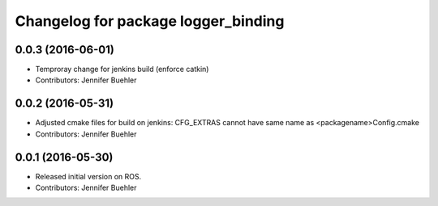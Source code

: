 ^^^^^^^^^^^^^^^^^^^^^^^^^^^^^^^^^^^^
Changelog for package logger_binding
^^^^^^^^^^^^^^^^^^^^^^^^^^^^^^^^^^^^

0.0.3 (2016-06-01)
------------------
* Temproray change for jenkins build (enforce catkin)
* Contributors: Jennifer Buehler

0.0.2 (2016-05-31)
------------------
* Adjusted cmake files for build on jenkins: CFG_EXTRAS cannot have same name as <packagename>Config.cmake
* Contributors: Jennifer Buehler

0.0.1 (2016-05-30)
------------------
* Released initial version on ROS. 
* Contributors: Jennifer Buehler
